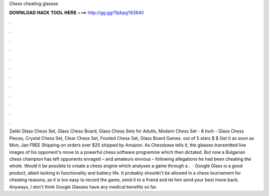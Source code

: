 Chess cheating glasses

𝐃𝐎𝐖𝐍𝐋𝐎𝐀𝐃 𝐇𝐀𝐂𝐊 𝐓𝐎𝐎𝐋 𝐇𝐄𝐑𝐄 ===> http://gg.gg/11pbpg?83840

.

.

.

.

.

.

.

.

.

.

.

.

Zatiki Glass Chess Set, Glass Chess Board, Glass Chess Sets for Adults, Modern Chess Set - 8 Inch - Glass Chess Pieces, Crystal Chess Set, Clear Chess Set, Frosted Chess Set, Glass Board Games. out of 5 stars $ $ Get it as soon as Mon, Jan FREE Shipping on orders over $25 shipped by Amazon. As Chessbase tells it, the glasses transmitted live images of his opponent's move to a powerful chess software programme which then dictated. But now a Bulgarian chess champion has left opponents enraged – and amateurs envious – following allegations he had been cheating the whole. Would it be possible to create a chess engine which analyses a game through a .  · Google Glass is a good product, albeit lacking in functionality and battery life. It probably shouldn't be allowed in a chess tournament for cheating reasons, as it is too easy to record the game, send it to a friend and let him send your best move back. Anyways, I don't think Google Glasses have any medical benefits so far.